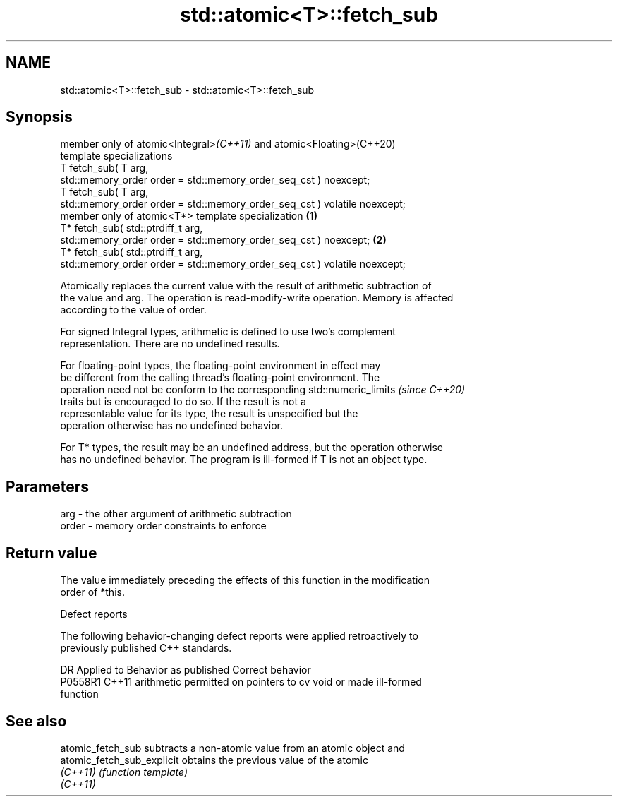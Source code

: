 .TH std::atomic<T>::fetch_sub 3 "2019.08.27" "http://cppreference.com" "C++ Standard Libary"
.SH NAME
std::atomic<T>::fetch_sub \- std::atomic<T>::fetch_sub

.SH Synopsis
   member only of atomic<Integral>\fI(C++11)\fP and atomic<Floating>(C++20)
   template specializations
   T fetch_sub( T arg,
   std::memory_order order = std::memory_order_seq_cst ) noexcept;
   T fetch_sub( T arg,
   std::memory_order order = std::memory_order_seq_cst ) volatile noexcept;
   member only of atomic<T*> template specialization                          \fB(1)\fP
   T* fetch_sub( std::ptrdiff_t arg,
   std::memory_order order = std::memory_order_seq_cst ) noexcept;                \fB(2)\fP
   T* fetch_sub( std::ptrdiff_t arg,
   std::memory_order order = std::memory_order_seq_cst ) volatile noexcept;

   Atomically replaces the current value with the result of arithmetic subtraction of
   the value and arg. The operation is read-modify-write operation. Memory is affected
   according to the value of order.

   For signed Integral types, arithmetic is defined to use two’s complement
   representation. There are no undefined results.

   For floating-point types, the floating-point environment in effect may
   be different from the calling thread's floating-point environment. The
   operation need not be conform to the corresponding std::numeric_limits \fI(since C++20)\fP
   traits but is encouraged to do so. If the result is not a
   representable value for its type, the result is unspecified but the
   operation otherwise has no undefined behavior.

   For T* types, the result may be an undefined address, but the operation otherwise
   has no undefined behavior. The program is ill-formed if T is not an object type.

.SH Parameters

   arg   - the other argument of arithmetic subtraction
   order - memory order constraints to enforce

.SH Return value

   The value immediately preceding the effects of this function in the modification
   order of *this.

  Defect reports

   The following behavior-changing defect reports were applied retroactively to
   previously published C++ standards.

     DR    Applied to              Behavior as published               Correct behavior
   P0558R1 C++11      arithmetic permitted on pointers to cv void or   made ill-formed
                      function

.SH See also

   atomic_fetch_sub          subtracts a non-atomic value from an atomic object and
   atomic_fetch_sub_explicit obtains the previous value of the atomic
   \fI(C++11)\fP                   \fI(function template)\fP
   \fI(C++11)\fP

